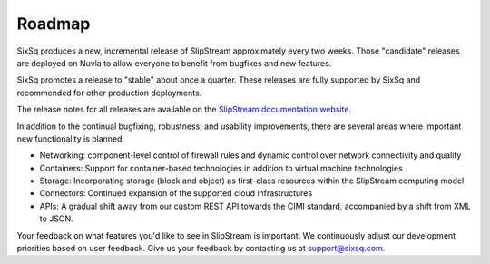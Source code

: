 Roadmap
=======

SixSq produces a new, incremental release of SlipStream approximately
every two weeks.  Those "candidate" releases are deployed on Nuvla to
allow everyone to benefit from bugfixes and new features.

SixSq promotes a release to "stable" about once a quarter.  These
releases are fully supported by SixSq and recommended for other
production deployments. 

The release notes for all releases are available on the `SlipStream
documentation website <http://ssdocs.sixsq.com>`__.

In addition to the continual bugfixing, robustness, and usability
improvements, there are several areas where important new
functionality is planned:

- Networking: component-level control of firewall rules and dynamic
  control over network connectivity and quality
- Containers: Support for container-based technologies in addition to
  virtual machine technologies
- Storage: Incorporating storage (block and object) as first-class
  resources within the SlipStream computing model
- Connectors: Continued expansion of the supported cloud
  infrastructures 
- APIs: A gradual shift away from our custom REST API towards the CIMI
  standard, accompanied by a shift from XML to JSON. 

Your feedback on what features you'd like to see in SlipStream is
important.  We continuously adjust our development priorities based on
user feedback.  Give us your feedback by contacting us at
support@sixsq.com.
